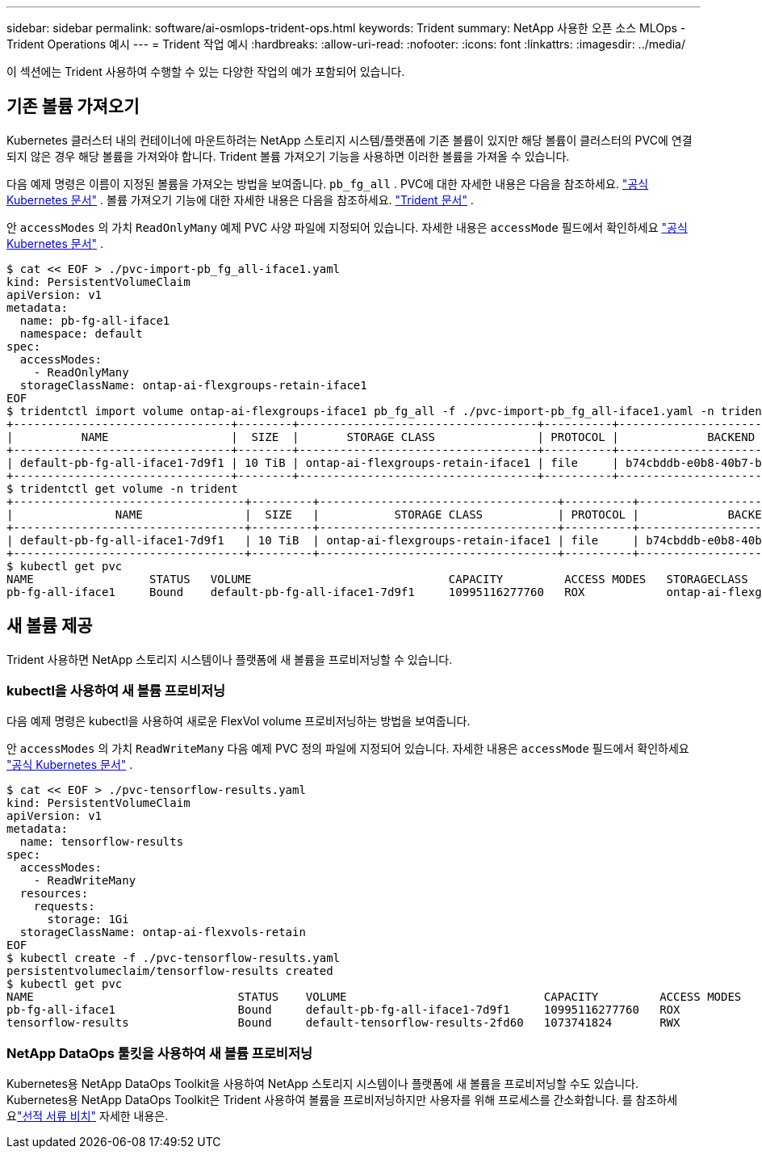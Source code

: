 ---
sidebar: sidebar 
permalink: software/ai-osmlops-trident-ops.html 
keywords: Trident 
summary: NetApp 사용한 오픈 소스 MLOps - Trident Operations 예시 
---
= Trident 작업 예시
:hardbreaks:
:allow-uri-read: 
:nofooter: 
:icons: font
:linkattrs: 
:imagesdir: ../media/


[role="lead"]
이 섹션에는 Trident 사용하여 수행할 수 있는 다양한 작업의 예가 포함되어 있습니다.



== 기존 볼륨 가져오기

Kubernetes 클러스터 내의 컨테이너에 마운트하려는 NetApp 스토리지 시스템/플랫폼에 기존 볼륨이 있지만 해당 볼륨이 클러스터의 PVC에 연결되지 않은 경우 해당 볼륨을 가져와야 합니다.  Trident 볼륨 가져오기 기능을 사용하면 이러한 볼륨을 가져올 수 있습니다.

다음 예제 명령은 이름이 지정된 볼륨을 가져오는 방법을 보여줍니다. `pb_fg_all` .  PVC에 대한 자세한 내용은 다음을 참조하세요. https://kubernetes.io/docs/concepts/storage/persistent-volumes/["공식 Kubernetes 문서"^] .  볼륨 가져오기 기능에 대한 자세한 내용은 다음을 참조하세요. https://docs.netapp.com/us-en/trident/index.html["Trident 문서"^] .

안 `accessModes` 의 가치 `ReadOnlyMany` 예제 PVC 사양 파일에 지정되어 있습니다.  자세한 내용은 `accessMode` 필드에서 확인하세요 https://kubernetes.io/docs/concepts/storage/persistent-volumes/["공식 Kubernetes 문서"^] .

....
$ cat << EOF > ./pvc-import-pb_fg_all-iface1.yaml
kind: PersistentVolumeClaim
apiVersion: v1
metadata:
  name: pb-fg-all-iface1
  namespace: default
spec:
  accessModes:
    - ReadOnlyMany
  storageClassName: ontap-ai-flexgroups-retain-iface1
EOF
$ tridentctl import volume ontap-ai-flexgroups-iface1 pb_fg_all -f ./pvc-import-pb_fg_all-iface1.yaml -n trident
+--------------------------------+--------+-----------------------------------+----------+--------------------------------------------+--------+---------+
|          NAME                  |  SIZE  |       STORAGE CLASS               | PROTOCOL |             BACKEND UUID                         | STATE  | MANAGED |
+--------------------------------+--------+-----------------------------------+----------+------------------------------------------+--------+---------+
| default-pb-fg-all-iface1-7d9f1 | 10 TiB | ontap-ai-flexgroups-retain-iface1 | file     | b74cbddb-e0b8-40b7-b263-b6da6dec0bdd | online | true    |
+--------------------------------+--------+-----------------------------------+----------+--------------------------------------------+--------+---------+
$ tridentctl get volume -n trident
+----------------------------------+---------+-----------------------------------+----------+--------------------------------------+--------+---------+
|               NAME               |  SIZE   |           STORAGE CLASS           | PROTOCOL |             BACKEND UUID             | STATE  | MANAGED |
+----------------------------------+---------+-----------------------------------+----------+--------------------------------------+--------+---------+
| default-pb-fg-all-iface1-7d9f1   | 10 TiB  | ontap-ai-flexgroups-retain-iface1 | file     | b74cbddb-e0b8-40b7-b263-b6da6dec0bdd | online | true    |
+----------------------------------+---------+-----------------------------------+----------+--------------------------------------+--------+---------+
$ kubectl get pvc
NAME                 STATUS   VOLUME                             CAPACITY         ACCESS MODES   STORAGECLASS                        AGE
pb-fg-all-iface1     Bound    default-pb-fg-all-iface1-7d9f1     10995116277760   ROX            ontap-ai-flexgroups-retain-iface1   25h
....


== 새 볼륨 제공

Trident 사용하면 NetApp 스토리지 시스템이나 플랫폼에 새 볼륨을 프로비저닝할 수 있습니다.



=== kubectl을 사용하여 새 볼륨 프로비저닝

다음 예제 명령은 kubectl을 사용하여 새로운 FlexVol volume 프로비저닝하는 방법을 보여줍니다.

안 `accessModes` 의 가치 `ReadWriteMany` 다음 예제 PVC 정의 파일에 지정되어 있습니다.  자세한 내용은 `accessMode` 필드에서 확인하세요 https://kubernetes.io/docs/concepts/storage/persistent-volumes/["공식 Kubernetes 문서"^] .

....
$ cat << EOF > ./pvc-tensorflow-results.yaml
kind: PersistentVolumeClaim
apiVersion: v1
metadata:
  name: tensorflow-results
spec:
  accessModes:
    - ReadWriteMany
  resources:
    requests:
      storage: 1Gi
  storageClassName: ontap-ai-flexvols-retain
EOF
$ kubectl create -f ./pvc-tensorflow-results.yaml
persistentvolumeclaim/tensorflow-results created
$ kubectl get pvc
NAME                              STATUS    VOLUME                             CAPACITY         ACCESS MODES   STORAGECLASS                        AGE
pb-fg-all-iface1                  Bound     default-pb-fg-all-iface1-7d9f1     10995116277760   ROX            ontap-ai-flexgroups-retain-iface1   26h
tensorflow-results                Bound     default-tensorflow-results-2fd60   1073741824       RWX            ontap-ai-flexvols-retain            25h
....


=== NetApp DataOps 툴킷을 사용하여 새 볼륨 프로비저닝

Kubernetes용 NetApp DataOps Toolkit을 사용하여 NetApp 스토리지 시스템이나 플랫폼에 새 볼륨을 프로비저닝할 수도 있습니다.  Kubernetes용 NetApp DataOps Toolkit은 Trident 사용하여 볼륨을 프로비저닝하지만 사용자를 위해 프로세스를 간소화합니다.  를 참조하세요link:https://github.com/NetApp/netapp-dataops-toolkit/blob/main/netapp_dataops_k8s/docs/volume_management.md["선적 서류 비치"] 자세한 내용은.
